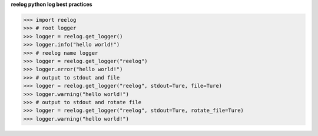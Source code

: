 
**reelog python log best practices**

.. code-block:: python

    >>> import reelog
    >>> # root logger
    >>> logger = reelog.get_logger()
    >>> logger.info("hello world!")
    >>> # reelog name logger
    >>> logger = reelog.get_logger("reelog")
    >>> logger.error("hello world!")
    >>> # output to stdout and file
    >>> logger = reelog.get_logger("reelog", stdout=Ture, file=Ture)
    >>> logger.warning("hello world!")
    >>> # output to stdout and rotate file
    >>> logger = reelog.get_logger("reelog", stdout=Ture, rotate_file=Ture)
    >>> logger.warning("hello world!")
